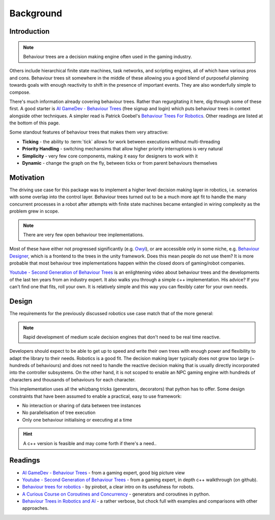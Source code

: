 Background
==========

.. _introduction-section:

Introduction
------------

.. note:: Behaviour trees are a decision making engine often used in the gaming industry.

Others include hierarchical finite state machines, task networks, and scripting
engines, all of which have various pros and cons. Behaviour trees sit somewhere in the middle
of these allowing you a good blend of purposeful planning towards goals with enough reactivity
to shift in the presence of important events. They are also wonderfully simple to compose.

There's much information already covering behaviour trees. Rather than regurgitating
it here, dig through some of these first. A good starter is
`AI GameDev - Behaviour Trees`_ (free signup and login) which puts behaviour trees in context
alongside other techniques. A simpler read is Patrick Goebel's `Behaviour Trees For Robotics`_.
Other readings are listed at the bottom of this page.

Some standout features of behaviour trees that makes them very attractive:

* **Ticking** - the ability to :term:`tick` allows for work between executions without multi-threading
* **Priority Handling** - switching mechansims that allow higher priority interruptions is very natural
* **Simplicity** - very few core components, making it easy for designers to work with it
* **Dynamic** - change the graph on the fly, between ticks or from parent behaviours themselves

Motivation
----------

The driving use case for this package was to implement a higher level decision making layer in robotics, i.e.
scenarios with some overlap into the control layer. Behaviour trees turned out to be a much more
apt fit to handle the many concurrent processes in a robot after attempts with finite state machines
became entangled in wiring complexity as the problem grew in scope.

.. note:: There are very few open behaviour tree implementations.

Most of these have either not progressed significantly (e.g. `Owyl`_), or are
accessible only in some niche, e.g. `Behaviour Designer`_, which is a frontend to the trees in the unity framework.
Does this mean people do not use them? It is more probable that most behaviour tree
implementations happen within the closed doors of gaming/robot companies.

`Youtube - Second Generation of Behaviour Trees`_ is an enlightening video about behaviour trees and
the developments of the last ten years from an industry expert. It also
walks you through a simple c++ implementation. His advice? If you can't find one that fits, roll your own.
It is relatively simple and this way you can flexibly cater for your own needs.

Design
------

The requirements for the previously discussed robotics use case match that of the more general:

.. note:: Rapid development of medium scale decision engines that don't need to be real time reactive.

Developers should expect to be able to get up to speed and write their own trees with enough
power and flexibility to adapt the library to their needs. Robotics is a good fit.
The decision making layer typically does not grow too large (~ hundreds of behaviours) and does not
need to handle the reactive decision making that is usually directly incorporated into the controller subsystems.
On the other hand, it is not scoped to enable an NPC gaming engine with hundreds of characters and thousands
of behaviours for each character.

This implementation uses all the whizbang tricks (generators, decorators)
that python has to offer. Some design constraints that have been assumed to enable a practical, easy to use framework:

* No interaction or sharing of data between tree instances
* No parallelisation of tree execution
* Only one behaviour initialising or executing at a time

.. hint:: A c++ version is feasible and may come forth if there's a need..


Readings
--------

* `AI GameDev - Behaviour Trees`_ - from a gaming expert, good big picture view
* `Youtube - Second Generation of Behaviour Trees`_ - from a gaming expert, in depth c++ walkthrough (on github).
* `Behaviour trees for robotics`_ - by pirobot, a clear intro on its usefulness for robots.
* `A Curious Course on Coroutines and Concurrency`_ - generators and coroutines in python.
* `Behaviour Trees in Robotics and AI`_ - a rather verbose, but chock full with examples and comparisons with other approaches.

.. _Owyl: https://github.com/eykd/owyl
.. _AI GameDev - Behaviour Trees: http://aigamedev.com/insider/presentation/behavior-trees/
.. _Youtube - Second Generation of Behaviour Trees: https://www.youtube.com/watch?v=n4aREFb3SsU
.. _Behaviour Trees For Robotics: http://www.pirobot.org/blog/0030/
.. _A Curious Course on Coroutines and Concurrency: http://www.dabeaz.com/coroutines/Coroutines.pdf
.. _Behaviour Designer: https://forum.unity3d.com/threads/behavior-designer-behavior-trees-for-everyone.227497/
.. _Behaviour Trees in Robotics and AI: https://arxiv.org/pdf/1709.00084.pdf

